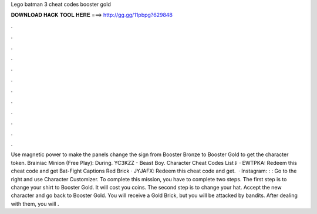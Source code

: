 Lego batman 3 cheat codes booster gold

𝐃𝐎𝐖𝐍𝐋𝐎𝐀𝐃 𝐇𝐀𝐂𝐊 𝐓𝐎𝐎𝐋 𝐇𝐄𝐑𝐄 ===> http://gg.gg/11pbpg?629848

.

.

.

.

.

.

.

.

.

.

.

.

Use magnetic power to make the panels change the sign from Booster Bronze to Booster Gold to get the character token. Brainiac Minion (Free Play): During. YC3KZZ - Beast Boy. Character Cheat Codes List⇓ · EWTPKA: Redeem this cheat code and get Bat-Fight Captions Red Brick · JYJAFX: Redeem this cheat code and get.  · Instagram: : :  Go to the right and use Character Customizer. To complete this mission, you have to complete two steps. The first step is to change your shirt to Booster Gold. It will cost you coins. The second step is to change your hat. Accept the new character and go back to Booster Gold. You will receive a Gold Brick, but you will be attacked by bandits. After dealing with them, you will .